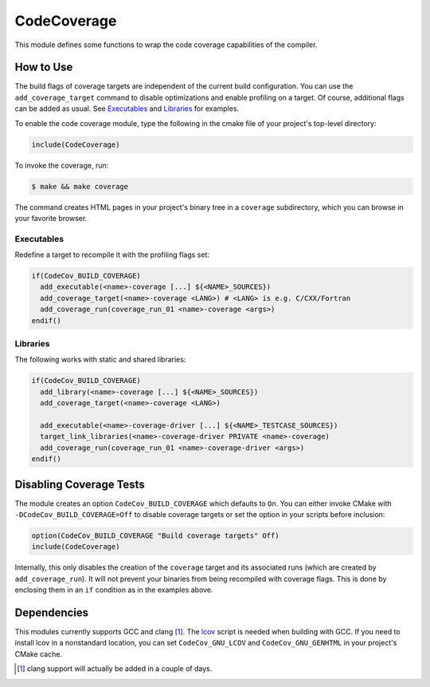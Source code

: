CodeCoverage
************

This module defines some functions to wrap the code coverage capabilities of
the compiler.

How to Use
==========
The build flags of coverage targets are independent of the current build
configuration. You can use the ``add_coverage_target`` command to disable
optimizations and enable profiling on a target. Of course, additional flags
can be added as usual. See Executables_ and Libraries_ for examples.

To enable the code coverage module, type the following in the cmake file of
your project's top-level directory:

.. code-block:: cmake

    include(CodeCoverage)

To invoke the coverage, run:

.. code-block:: shell

    $ make && make coverage

The command creates HTML pages in your project's binary tree in a
``coverage`` subdirectory, which you can browse in your favorite browser.

Executables
-----------

Redefine a target to recompile it with the profiling flags set:

.. code-block:: cmake

    if(CodeCov_BUILD_COVERAGE)
      add_executable(<name>-coverage [...] ${<NAME>_SOURCES})
      add_coverage_target(<name>-coverage <LANG>) # <LANG> is e.g. C/CXX/Fortran
      add_coverage_run(coverage_run_01 <name>-coverage <args>)
    endif()

Libraries
----------------

The following works with static and shared libraries:

.. code-block:: cmake

   if(CodeCov_BUILD_COVERAGE)
     add_library(<name>-coverage [...] ${<NAME>_SOURCES})
     add_coverage_target(<name>-coverage <LANG>)

     add_executable(<name>-coverage-driver [...] ${<NAME>_TESTCASE_SOURCES})
     target_link_libraries(<name>-coverage-driver PRIVATE <name>-coverage)
     add_coverage_run(coverage_run_01 <name>-coverage-driver <args>)
   endif()

Disabling Coverage Tests
========================

The module creates an option ``CodeCov_BUILD_COVERAGE`` which defaults to
``On``. You can either invoke CMake with ``-DCodeCov_BUILD_COVERAGE=Off`` to
disable coverage targets or set the option in your scripts before inclusion:

.. code-block:: cmake

   option(CodeCov_BUILD_COVERAGE "Build coverage targets" Off)
   include(CodeCoverage)

Internally, this only disables the creation of the ``coverage`` target and its
associated runs (which are created by ``add_coverage_run``). It will not prevent
your binaries from being recompiled with coverage flags. This is done by
enclosing them in an ``if`` condition as in the examples above.

Dependencies
============

This modules currently supports GCC and clang [#]_. The lcov_ script is needed
when building with GCC. If you need to install lcov in a nonstandard location,
you can set ``CodeCov_GNU_LCOV`` and ``CodeCov_GNU_GENHTML`` in your project's
CMake cache.

.. _lcov: https://github.com/linux-test-project/lcov

.. [#] clang support will actually be added in a couple of days.
